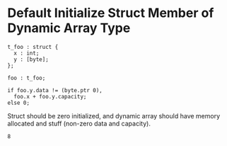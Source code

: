 * Default Initialize Struct Member of Dynamic Array Type

#+NAME: source
#+begin_src glint :tangle ""
  t_foo : struct {
    x : int;
    y : [byte];
  };

  foo : t_foo;

  if foo.y.data != (byte.ptr 0),
    foo.x + foo.y.capacity;
  else 0;
#+end_src

Struct should be zero initialized, and dynamic array should have memory allocated and stuff (non-zero data and capacity).
#+NAME: status
#+begin_example
8
#+end_example

#+NAME: output
#+begin_example
#+end_example
